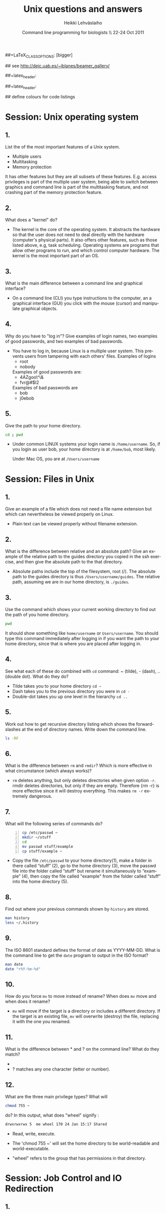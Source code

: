 #+TITLE:  Unix questions and answers
#+AUTHOR: Heikki Lehv\auml{}slaiho
#+EMAIL:     heikki.lehvaslaiho@kaust.edu.sa
#+DATE:      Command line programming for biologists \\ 22-24 Oct 2011
#+DESCRIPTION:
#+KEYWORDS: UNIX, LINUX , CLI, history, summary, command line  
#+LANGUAGE:  en
#+OPTIONS:   H:3 num:t toc:t \n:nil @:t ::t |:t ^:t -:t f:t *:t <:t
#+OPTIONS:   TeX:t LaTeX:t skip:nil d:nil todo:t pri:nil tags:not-in-toc
#+INFOJS_OPT: view:nil toc:t ltoc:t mouse:underline buttons:0 path:http://orgmode.org/org-info.js
#+EXPORT_SELECT_TAGS: export
#+EXPORT_EXCLUDE_TAGS: noexport
#+LINK_UP:   
#+LINK_HOME: 
#+XSLT:

#+startup: beamer
#+LaTeX_CLASS: beamer
##+LaTeX_CLASS_OPTIONS: [bigger]

#+BEAMER_FRAME_LEVEL: 2

#+COLUMNS: %40ITEM %10BEAMER_env(Env) %9BEAMER_envargs(Env Args) %4BEAMER_col(Col) %10BEAMER_extra(Extra)

# TOC slide before every section
#+latex_header: \AtBeginSection[]{\begin{frame}<beamer>\frametitle{Topic}\tableofcontents[currentsection]\end{frame}}

## see http://deic.uab.es/~iblanes/beamer_gallery/

##+latex_header: \mode<beamer>{\usetheme{Madrid}}
#+latex_header: \mode<beamer>{\usetheme{Antibes}}
##+latex_header: \mode<beamer>{\usecolortheme{wolverine}}
#+latex_header: \mode<beamer>{\usecolortheme{beaver}}
#+latex_header: \mode<beamer>{\usefonttheme{structurebold}}

#+latex_header: \logo{\includegraphics[width=1cm,height=1cm,keepaspectratio]{img/logo-kaust}}

## define colours for code listings
\definecolor{keywords}{RGB}{255,0,90}
\definecolor{comments}{RGB}{60,179,113}
\definecolor{fore}{RGB}{249,242,215}
\definecolor{back}{RGB}{51,51,51}
\lstset{
  basicstyle=\color{fore},
  keywordstyle=\color{keywords},
  commentstyle=\color{comments},
  backgroundcolor=\color{back}
}


* Session: Unix operating system

** 1.
List the of the most important features of a Unix system.

\pause
 
  + Multiple users
  + Multitasking
  + Memory protection

  It has other features but they are all subsets of these
  features. E.g. access privileges is part of the multiple user
  system, being able to switch between graphics and command line is
  part of the multitasking feature, and not crashing part of the
  memory protection feature.

** 2.
What does a "kernel" do?

\pause

- The kernel is the core of the operating system. It abstracts the
  hardware so that the user does not need to deal directly with the
  hardware (computer's physical parts). It also offers other features,
  such as those listed above, e.g, task scheduling. Operating systems
  are programs that allow other programs to run, and which control
  computer hardware. The kernel is the most important part of an OS.

** 3.
What is the main difference between a command line and graphical
  interface?

\pause

- On a command line (CLI) you type instructions to the computer, an a
  graphical interface (GUI) you click with the mouse (cursor) and
  manipulate graphical objects.


** 4.
Why do you have to "log in"? Give examples of login names, two
  examples of good passwords, and two examples of bad passwords.

\pause

- You have to log in, because Linux is a multiple user system.
  This prevents users from tampering with each others' files. Examples
  of logins 
  + root
  + nobody

  Examples of good passwords are:
  + 4AZgoo\^\&
  + fvr@#$l2

  Examples of bad passwords are 
  + bob
  + j0ebob

** 5.
Give the path to your home directory. 

\pause

#+begin_src sh
  cd ; pwd 
#+end_src

- Under common LINUX systems your login name is
  \texttt{/home/username}.  So, if you login as user bob, your home
  directory is at \texttt{/home/bob}, most likely.

  Under Mac OS, you are at \texttt{/Users/username}

* Session: Files in Unix

** 1.
Give an example of a file which does not need a file name
  extension but which can nevertheless be viewed properly on Linux.

\pause

- Plain text can be viewed properly without filename extension.

** 2.
What is the difference between relative and an absolute path?
  Give an example of the relative path to the guides directory you
  copied in the ssh exercise, and then give the absolute path to the
  that directory.

\pause

- Absolute paths include the top of the filesystem, root (/). The
  absolute path to the guides directory is thus
  \texttt{/Users/username/guides}. The relative path, assuming we are
  in our home directory, is \texttt{./guides}.

** 3.
Use the command which shows your current working directory to
  find out the path of you home directory. 

\pause
 

#+begin_src sh
   pwd
#+end_src

  It should show something like \texttt{home/username} or
  \texttt{Users/username}. You should type this command immediately
  after logging in if you want the path to your home directory, since
  that is where you are placed after logging in.

** 4.
See what each of these do combined with \texttt{cd} command: ~
  (tilde), - (dash), .. (double dot). What do they do?

\pause

  + Tilde takes you to your home directory \texttt{cd \~ }
  + Dash takes you to the previous directory you were in \texttt{cd -}
  + Double-dot takes you up one level in the hierarchy \texttt{cd ..}

** 5.
Work out how to get recursive directory listing which shows the
  forward-slashes at the end of directory names. Write down the
  command line.

\pause

#+begin_src sh
   ls -RF
#+end_src

** 6.
What is the difference between \texttt{rm} and \texttt{rmdir}?
  Which is more effective in what circumstance (which always works)?

\pause

- \texttt{rm} deletes anything, but only deletes directories when given
  option \texttt{-r}. rmdir deletes directories, but only if they are
  empty. Therefore {rm -r} is more effective since it will destroy
  everything. This makes \texttt{rm -r} extremely dangerous.

** 7.
What will the following series of commands do? 
#+begin_src sh -n
  cp /etc/passwd ~
  mkdir ~/stuff
  cd
  mv passwd stuff/example
  cp stuff/example ~
#+end_src

\pause

- Copy the file \texttt{/etc/passwd} to your home directory(1), make a
  folder in there called “stuff” (2), go to the home directory (3),
  move the passwd file into the folder called “stuff” but rename it
  simultaneously to “example” (4), then copy the file called "example"
  from the folder called “stuff” into the home directory (5).

** 8.
Find out where your previous commands shown by \texttt{history}
  are stored.

\pause

#+begin_src sh
  man history
  less ~/.history
#+end_src

** 9.
The ISO 8601 standard defines the format of date as
  YYYY-MM-DD. What is the command line to get the \texttt{date}
  program to output in the ISO format?

\pause

#+begin_src sh
  man date
  date "+%Y-%m-%d"
#+end_src


** 10.
How do you force \texttt{mv} to move instead of rename? When does
  \texttt{mv} move and when does it rename?

\pause

- \texttt{mv} will move if the target is a directory or includes a
  different directory. If the target is an existing file, \texttt{mv}
  will overwrite (destroy) the file, replacing it with the one you
  renamed.

** 11.
What is the difference between * and ? on the command line?
  What do they match?

\pause

 + * matches anything of any length
 + ? matches any one character (letter or number).

** 12.
What are the three main privilege types? What will

#+begin_src sh
  chmod 755 ~
#+end_src

   do? In this output, what does "wheel" signify : 

#+begin_src sh
   drwxrwxrwx 5  me wheel 170 24 Jan 15:17 Shared
#+end_src

\pause
 
  + Read, write, execute. 

  + The 'chmod 755 ~' will set the home directory to be world-readable
    and world-executable.

  + "wheel" refers to the group that has permissions in that directory.


* Session: Job Control and IO Redirection

** 1.
What is the difference between the & operator and the command
  bg? Once you have used one of these, how do you reverse its effect?
  How do you pause a job? How do you cancel a job? How do you see what
  jobs you have running?

\pause

  & puts the command in the background immediately, bg only does
  so after pausing a job. To bring it to foreground again, use fg. To
  pause, use control-Z. To cancel, use control-C. jobs shows what jobs
  are running in (under that terminal shell).

** 2.
Type 

#+begin_src sh
  ls -aRF /
#+end_src

  It will mess up your screen! Now pause it. Now background
  it. Prove that it is backgrounded by running another command, like
  top. Quit out of top by typing q. Now cancel the backgrounded job by
  first bringing it to the front.

\pause

- The solution to this exercise relies on your understanding the
  answer to (1.) above.

** 3.
How can you use the \texttt{cat} command and IO redirection to copy a file? 

\pause
 
#+begin_src sh
   cat filename > new_filename
#+end_src

** 4.
cat utility exercise. Create two small text
  files, catenate them together  into a new file while numbering all
  non-blank lines.

#+begin_src sh
  cat > first
  Ctrl-D
  cat > second
  Ctrl-D
  cat -b first second > together
#+end_src

* Session: Text Utilities

** 1.
How can you use the cat and grep commands, together with pipes
  to search for pattern in a file?

\pause 

#+begin_src sh
  cat filename | grep pattern
#+end_src


** 2.
How can you use cut, paste and IO redirection to create a new
  file with only the first and second columns?

\pause

One command:

#+begin_src sh
  cut -f 1,3 filename
#+end_src

or broken into smaller steps:

#+begin_src sh
cut -f1 filename > col1
cut -f 3 filename > col3
paste col1 col2
#+end_src



** 3.
File 'data/mimivirus.sw' contains all UniProt entries from these
  giant viruses. How many of these are from TrEMBL and how many from
  Swiss-Prot?

  - Swiss-Prot format:(http://web.expasy.org/docs/userman.html#DT_line)

  - Hint: Use caret to anchor the grep search string to the beginning
    of the line, e.g. "\land ID"

\pause

# mrsclient -H mrs.cbrc.kaust.edu.sa -d uniprot -a mimivirus > mimivirus.dat
# mrsclient -H mrs.cbrc.kaust.edu.sa -d uniprot -a mimivirus -f fasta > mimivirus.fa

#+begin_src sh
  cat mimivirus.sw | grep "^DT"| grep -c Swiss
  cat mimivirus.sw | grep "^DT"| grep -c Tre
  # in one command:
  cat mimivirus.sw | grep "^DT"| \
    grep integrated | cut -d/ -f2| sort| uniq -c
  #  933 Swiss-Prot.
  #  982 TrEMBL.
#+end_src


** 4.
Extract all primary accession numbers from 'data/mimivirus.sw'
  into a file. (http://web.expasy.org/docs/userman.html#AC_line)
  
\pause

#+begin_src sh
  cat mimivirus.sw | grep ^AC | \
    cut -d\; -f1| cut -d\  -f4 > mimi.ac
#+end_src

** 5. 
How many different GO terms have been assigned to mimivirus proteins
  in file 'data/mimivirus.sw'?

\pause

#+begin_src sh
  mimivirus.sw | grep 'GO;'| sort -u | wc -l
  # 308
#+end_src



** 6.
How many sequences are there in the file 'data/mimivirus.fa'?
  How many proteins are uncharacterized?
  - Fasta format description: http://en.wikipedia.org/wiki/FASTA_format

\pause 

#+begin_src sh
  cat mimivirus.fa | grep -c '>'
  # 1915
  cat mimivirus.fa | grep '>' | \
    grep -ci Uncharacterized 
  # 1145
  cat mimivirus.fa | grep '>' | grep -vi \
    Uncharacterized | grep -vci Putative
  # 167
#+end_src

** 7.
Files 'one.ids' and 'two.ids' in directory data/ are lists of
  mimivirus sequence IDs. How many of the IDs are shared in two files?
  Extract  all IDs that are uniq to file 'two.ids'.

- Hint: Use grep -f

\pause

#+begin_src sh -n
  grep -f one.ids two.ids | wc -l
  # 10
  grep -v -f one.ids two.ids > two_uniq.ids 
#+end_src

** 8.
File 'data/contamination.vulgar' shows exonorate homology search in
  vulgar format (see vulgar.readme). Use command line tools to extract
  target (subject) ids and count them.

\pause 

#+begin_src sh
  cat contamination.vulgar | \
  cut -d\  -f6 | \
  sort -u | \
  wc -l
  # 2174
#+end_src


* Session: Compression and Archiving

** 1.
You have a directory full of files. What would be the best way to
  get the files with a .dat extension from one machine to another over
  a slow network?
 
\pause

- You could copy them to a disk and take them to the remote-machine.

  + Compress and archive them to send less information over the
    network. 

#+begin_src sh
  tar -cvf filename.tar *dat
  gzip filename.tar
  scp filename.tar.gz user@remote.machine.org:
  # or
  tar -zcvf filename.tz *dat
  # or (!)
 tar cf - *dat | ssh user@remote.machine.org \
   tar xf - -C /home/user 
#+end_src


** 2.
You have a tarball that was created with the command 

#+begin_src sh
  tar -zcvf  hooha.tar.gz *
#+end_src

  How can you extract the text (*.txt) files from this archive?
 
\pause

 #+begin_src sh
  tar -zxf hooha.tar.gz *.txt
#+end_src

** 3.
Compress large files in your data directory using program
  \texttt{gzip}. How can you see the compression ratio?
  How can you continue 'grep'ing compressed files?

\pause

#+begin_src sh
  gzip -v mimivirus.dat
  gzip -l mimivirus.dat.gz
  zcat mimivirus.dat.gz| grep -c '>'
  # In Macs:
  gzcat mimivirus.dat.gz| grep -c '>'
#+end_src

* Session: Processes

** 1. 
Your machine is running very slowly because a programs you were
  running is misbehaving. How can you stop this program?
 
\pause

- Find the program.

#+begin_src sh
  ps -aux
  top
#+end_src

- Try to kill the program gently

#+begin_src sh
  kill <id>
#+end_src

- If that does not work, force kill:
 
#+begin_src sh
  kill -9 <id>
#+end_src

** 2.
You wish to backup your home directory by running

#+begin_src sh
  tar -zcvf /home/me/backup.tar.gz /home/me
#+end_src

  every Tuesday at l2:00 PM. What line would you need to add to the
  cron scheduling utility?

\pause

#+begin_src sh
 0 12 * * 2 \
  tar -zcvf /home/me/backup.tar.z /home/me/
#+end_src

** 3.
You would want to turn off your computer after midnight using the
  poweroff command. How can you do this?

\pause 

#+begin_src sh
  # as root
  at 00:00 poweroff
  # compare to
  shutdown 00:00
#+end_src

#* 4.
#un the following commands in the remote server and observe what happens.
#
# loop()  { while  echo ;  do "$@" ; sleep 2 ; done; }
# loop date  > time.log &
# tail -f time.log
# Ctrl-C
#
# Then and exit from the remote computer.
# After a minute, log in again and see what has happened.
#
# Next, read about program \texttt{nohup} and try again while
# prepending it to the line 1.
#
#pause 
#
# Nohup makes commands immune to HUP (HangUP) signal that is sent to
# all user processes when user logs off.
#
# This is one of the standard ways of executing long running jobs in a
# remote computer.

** 4.
Most unix computers have either curl or wget utilify. Use one of
  them to copy ftp://rcserver/pub/bio/databases/OMIM/omim.txt.Z from
  the KAUST FTP site. Use the file utility to find the type of the
  file and uncompress it. Count the number of entries in the file.

\pause

#+begin_src sh -n
wget ftp://rcserver/pub/bio/databases/OMIM/omim.txt.Z
file omim.txt.Z
uncompress omim.txt.Z
head omim.txt
cat omim.txt | grep -c '^\*RECORD\*$'
#+end_src
21395

* Session: Shells
** 1.
You have a program in \texttt{$/$home/me/vital/statistics/} that
  you use regularly. How can you make it so that this program be run
  easily no matter which directory you are currently in?
 
\pause

- You need to add \texttt{/home/me/vital/statistics} to the PATH
  variable. Add this line to \texttt{~/.bash\_profile} file. Create
  it, if it does not exist.

#+begin_src sh
	export PATH=$PATH:/home/me/vital/statistics
#+end_src

In most system you can use the predefined environmental variable $HOME to add:

#+begin_src sh
	export PATH=$PATH:$HOME/vital/statistics
#+end_src

** 2.
You often use the \texttt{ls} command to list the files in a
  directory, but you are lazy and would prefer to use same amount of
  key strokes to output the long listing format. Create command
  \texttt{ll} so that it does that automatically.  Add coloring of
  files into ls and ll commands as an added bonus.

\pause

#+begin_src sh
  alias ls='ls --color-auto'
  alias ll='ls -al --color=auto'
#+end_src

** 3.
Secure your shell environment from human errors and make
  \texttt{rm} and \texttt{mv} commands ask you for confirmation before
  doing anything. Make this change permanent.

\pause 

Check the manual pages of the commands for the suitable option.
Use alias to test the effect.

#+begin_src sh
  alias rm='rm -i'
  alias mv='mv -i'
#+end_src

Store these aliases in ~/.bashrc file and source it.

** 4.
- Single most useful UNIX command line I have takes input lines
  (e.g. identifers) sorts them, counts each unique line, displays them
  sorted most common first. Create a command line tool 'countsort'
  that does it.

\pause

#+begin_src sh
countsort () { 
    sort "$@" | uniq -c | sort -nr
}
#+end_src

* Session: Bash programming
** 1.
Create a bash script greet.sh that greets you with your login
  name. Include useful information about the system
  (e.g. use the command \texttt{w}). Call that program when you log in
  to the *remote* computer.

\pause


#+begin_src sh -n 
#!/bin/bash
echo 
echo Welcome back, $USER
echo ----- Current status ------------------
w
echo ---------------------------------------
#+end_src

Call the script 'greet.sh' and place it in the $HOME/bin. Add a line
calling it to the end of $HOME/.bash\_profile because it is sourced
once when the user logs in. 

** 2.
Expand the greet program to include time of the day. E.g. say
  "Morning" before noon, "Afternoon" before 6 PM, and "Evening" after
  6 PM.

  - Hint: Use information from the \texttt{date} program to determine
    the time. Use a variable to store the time.

\pause
#+begin_src sh
#! /bin/bash
TIME=$(date +%H) # 24h 
if [ $TIME -lt 12 ]; then
    echo "Good morning!"
elif [ $TIME -lt 18 ]; then
    echo "Good afternoon!"
else
    echo "Evening!"
fi
#+end_src

** 3.
Write a wrapper for the programme you most often use in command line
  (blast) in bioinformatics or otherwise. Document each code block,
  check for input, exit with usage statment if anything is wrong.

